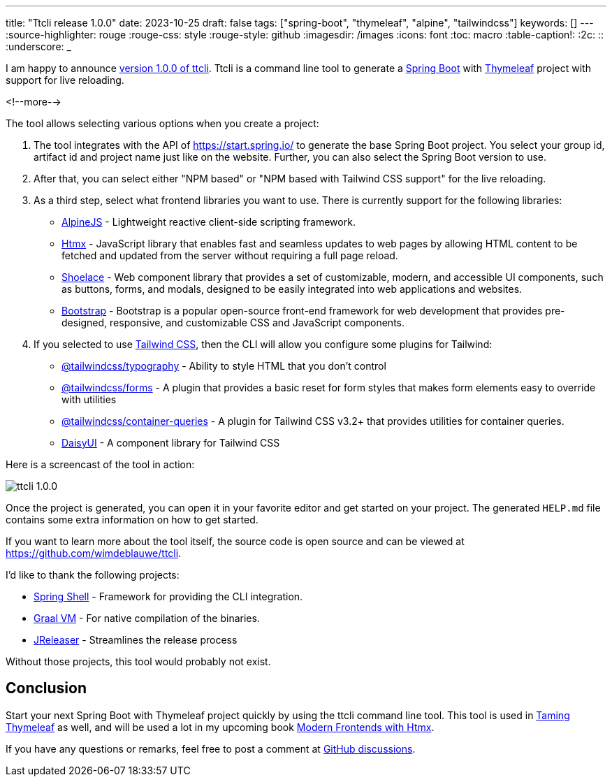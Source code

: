 ---
title: "Ttcli release 1.0.0"
date: 2023-10-25
draft: false
tags: ["spring-boot", "thymeleaf", "alpine", "tailwindcss"]
keywords: []
---
:source-highlighter: rouge
:rouge-css: style
:rouge-style: github
:imagesdir: /images
:icons: font
:toc: macro
:table-caption!:
:2c: ::
:underscore: _

I am happy to announce https://github.com/wimdeblauwe/ttcli/releases/tag/1.0.0[version 1.0.0 of ttcli].
Ttcli is a command line tool to generate a https://spring.io/projects/spring-boot[Spring Boot] with https://www.thymeleaf.org/[Thymeleaf] project with support for live reloading.

<!--more-->

The tool allows selecting various options when you create a project:

. The tool integrates with the API of https://start.spring.io/ to generate the base Spring Boot project.
You select your group id, artifact id and project name just like on the website. Further, you can also select the Spring Boot version to use.
. After that, you can select either "NPM based" or "NPM based with Tailwind CSS support" for the live reloading.
. As a third step, select what frontend libraries you want to use. There is currently support for the following libraries:
* https://alpinejs.dev/[AlpineJS] - Lightweight reactive client-side scripting framework.
* https://htmx.org/[Htmx] - JavaScript library that enables fast and seamless updates to web pages by allowing HTML content to be fetched and updated from the server without requiring a full page reload.
* https://shoelace.style/[Shoelace] - Web component library that provides a set of customizable, modern, and accessible UI components, such as buttons, forms, and modals, designed to be easily integrated into web applications and websites.
* https://getbootstrap.com/[Bootstrap] - Bootstrap is a popular open-source front-end framework for web development that provides pre-designed, responsive, and customizable CSS and JavaScript components.
. If you selected to use https://tailwindcss.com/[Tailwind CSS], then the CLI will allow you configure some plugins for Tailwind:
* https://tailwindcss.com/docs/typography-plugin[@tailwindcss/typography] - Ability to style HTML that you don't control
* https://github.com/tailwindlabs/tailwindcss-forms[@tailwindcss/forms] - A plugin that provides a basic reset for form styles that makes form elements easy to override with utilities
* https://github.com/tailwindlabs/tailwindcss-container-queries[@tailwindcss/container-queries] - A plugin for Tailwind CSS v3.2+ that provides utilities for container queries.
* https://daisyui.com/[DaisyUI] - A component library for Tailwind CSS

Here is a screencast of the tool in action:

image::{imagesdir}/2023/10/ttcli-1.0.0.gif[align="left"]

Once the project is generated, you can open it in your favorite editor and get started on your project.
The generated `HELP.md` file contains some extra information on how to get started.

If you want to learn more about the tool itself, the source code is open source and can be viewed at https://github.com/wimdeblauwe/ttcli.

I'd like to thank the following projects:

* https://spring.io/projects/spring-shell[Spring Shell] - Framework for providing the CLI integration.
* https://www.graalvm.org/[Graal VM] - For native compilation of the binaries.
* https://jreleaser.org/[JReleaser] - Streamlines the release process

Without those projects, this tool would probably not exist.

== Conclusion

Start your next Spring Boot with Thymeleaf project quickly by using the ttcli command line tool.
This tool is used in https://www.wimdeblauwe.com/books/taming-thymeleaf/[Taming Thymeleaf] as well, and will be used a lot in my upcoming book https://www.wimdeblauwe.com/books/modern-frontends-with-htmx/[Modern Frontends with Htmx].

If you have any questions or remarks, feel free to post a comment at https://github.com/wimdeblauwe/wimdeblauwe.com/discussions[GitHub discussions].
